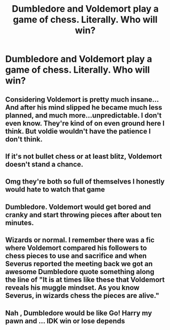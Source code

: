 #+TITLE: Dumbledore and Voldemort play a game of chess. Literally. Who will win?

* Dumbledore and Voldemort play a game of chess. Literally. Who will win?
:PROPERTIES:
:Author: Beneficial-Funny-305
:Score: 3
:DateUnix: 1618979333.0
:DateShort: 2021-Apr-21
:FlairText: Prompt
:END:

** Considering Voldemort is pretty much insane... And after his mind slipped he became much less planned, and much more...unpredictable. I don't even know. They're kind of on even ground here I think. But voldie wouldn't have the patience I don't think.
:PROPERTIES:
:Author: Half-Necessary
:Score: 11
:DateUnix: 1618982622.0
:DateShort: 2021-Apr-21
:END:


** If it's not bullet chess or at least blitz, Voldemort doesn't stand a chance.
:PROPERTIES:
:Author: Motanul_Negru
:Score: 5
:DateUnix: 1618987719.0
:DateShort: 2021-Apr-21
:END:


** Omg they're both so full of themselves I honestly would hate to watch that game
:PROPERTIES:
:Author: karigan_g
:Score: 5
:DateUnix: 1619004289.0
:DateShort: 2021-Apr-21
:END:


** Dumbledore. Voldemort would get bored and cranky and start throwing pieces after about ten minutes.
:PROPERTIES:
:Author: diagnosedwolf
:Score: 5
:DateUnix: 1619008620.0
:DateShort: 2021-Apr-21
:END:


** Wizards or normal. I remember there was a fic where Voldemort compared his followers to chess pieces to use and sacrifice and when Severus reported the meeting back we got an awesome Dumbledore quote something along the line of "It is at times like these that Voldemort reveals his muggle mindset. As you know Severus, in wizards chess the pieces are alive."
:PROPERTIES:
:Author: ChesPittoo
:Score: 5
:DateUnix: 1619038192.0
:DateShort: 2021-Apr-22
:END:


** Nah , Dumbledore would be like Go! Harry my pawn and ... IDK win or lose depends
:PROPERTIES:
:Author: X0T1C_
:Score: 3
:DateUnix: 1619018905.0
:DateShort: 2021-Apr-21
:END:
